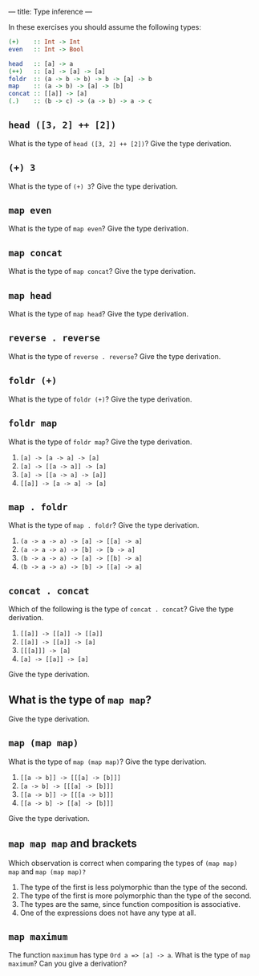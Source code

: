 ---
title: Type inference
---

In these exercises you should assume the following types:

#+BEGIN_SRC haskell
(+)    :: Int -> Int
even   :: Int -> Bool

head   :: [a] -> a
(++)   :: [a] -> [a] -> [a]
foldr  :: (a -> b -> b) -> b -> [a] -> b
map    :: (a -> b) -> [a] -> [b]
concat :: [[a]] -> [a]
(.)    :: (b -> c) -> (a -> b) -> a -> c
#+END_SRC

** ~head ([3, 2] ++ [2])~

What is the type of ~head ([3, 2] ++ [2])~? Give the type derivation.

** ~(+) 3~

What is the type of ~(+) 3~? Give the type derivation.

** ~map even~

What is the type of ~map even~? Give the type derivation.

** ~map concat~

What is the type of ~map concat~? Give the type derivation.

** ~map head~

What is the type of ~map head~? Give the type derivation.

** ~reverse . reverse~

What is the type of ~reverse . reverse~? Give the type derivation.

** ~foldr (+)~

What is the type of ~foldr (+)~? Give the type derivation.

** ~foldr map~

What is the type of ~foldr map~? Give the type derivation.

    1. ~[a] -> [a -> a] -> [a]~
    2. ~[a] -> [[a -> a]] -> [a]~
    3. ~[a] -> [[a -> a] -> [a]]~
    4. ~[[a]] -> [a -> a] -> [a]~

** ~map . foldr~

What is the type of ~map . foldr~? Give the type derivation.

    1. ~(a -> a -> a) -> [a] -> [[a] -> a]~
    2. ~(a -> a -> a) -> [b] -> [b -> a]~
    3. ~(b -> a -> a) -> [a] -> [[b] -> a]~
    4. ~(b -> a -> a) -> [b] -> [[a] -> a]~

** ~concat . concat~

Which of the following is the type of ~concat . concat~? Give the type derivation.


    1. ~[[a]] -> [[a]] -> [[a]]~
    2. ~[[a]] -> [[a]] -> [a]~
    3. ~[[[a]]] -> [a]~
    4. ~[a] -> [[a]] -> [a]~

Give the type derivation.

** What is the type of ~map map~?

Give the type derivation.

** ~map (map map)~

What is the type of ~map (map map)~? Give the type derivation.

    1. ~[[a -> b]] -> [[[a] -> [b]]]~
    2. ~[a -> b] -> [[[a] -> [b]]]~
    3. ~[[a -> b]] -> [[[a -> b]]]~
    4. ~[[a -> b] -> [[a] -> [b]]]~

Give the type derivation.

** ~map map map~ and brackets

Which observation is correct when comparing the types of ~(map map)
map~ and ~map (map map)?~

1. The type of the first is less polymorphic than the type of the second.
2. The type of the first is more polymorphic than the type of the second.
3. The types are the same, since function composition is associative.
4. One of the expressions does not have any type at all.

** ~map maximum~

The function ~maximum~ has type ~Ord a => [a] -> a~. What is the type
of ~map maximum~? Can you give a derivation?
